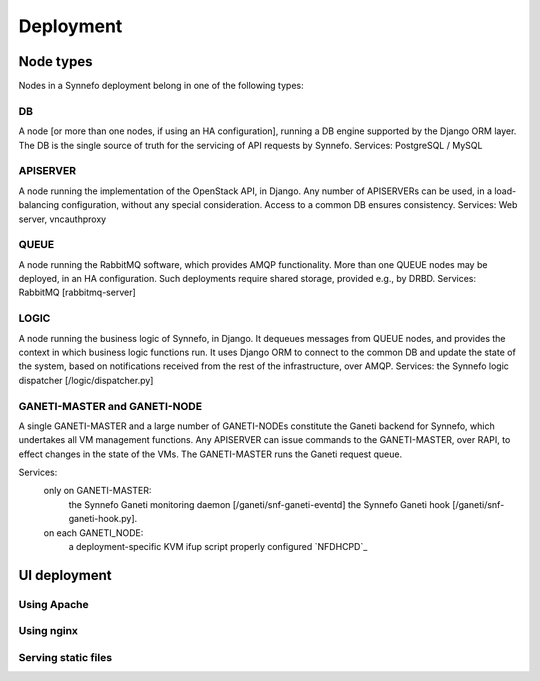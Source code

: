 Deployment
==========

Node types
----------

Nodes in a Synnefo deployment belong in one of the following types:

DB
**
A node [or more than one nodes, if using an HA configuration], running a DB
engine supported by the Django ORM layer. The DB is the single source of
truth for the servicing of API requests by Synnefo.
Services: PostgreSQL / MySQL

APISERVER
*********
A node running the implementation of the OpenStack API, in Django. Any number
of APISERVERs can be used, in a load-balancing configuration, without any
special consideration. Access to a common DB ensures consistency.
Services: Web server, vncauthproxy

QUEUE
*****
A node running the RabbitMQ software, which provides AMQP functionality. More
than one QUEUE nodes may be deployed, in an HA configuration. Such
deployments require shared storage, provided e.g., by DRBD.
Services: RabbitMQ [rabbitmq-server]

LOGIC
*****
A node running the business logic of Synnefo, in Django. It dequeues
messages from QUEUE nodes, and provides the context in which business logic
functions run. It uses Django ORM to connect to the common DB and update the
state of the system, based on notifications received from the rest of the
infrastructure, over AMQP.
Services: the Synnefo logic dispatcher [/logic/dispatcher.py]

GANETI-MASTER and GANETI-NODE
*****************************
A single GANETI-MASTER and a large number of GANETI-NODEs constitute the
Ganeti backend for Synnefo, which undertakes all VM management functions.
Any APISERVER can issue commands to the GANETI-MASTER, over RAPI, to effect
changes in the state of the VMs. The GANETI-MASTER runs the Ganeti request
queue.

Services:
 only on GANETI-MASTER:
   the Synnefo Ganeti monitoring daemon [/ganeti/snf-ganeti-eventd]
   the Synnefo Ganeti hook [/ganeti/snf-ganeti-hook.py].
 on each GANETI_NODE:
   a deployment-specific KVM ifup script
   properly configured `NFDHCPD`_


UI deployment
-------------

Using Apache
************

.. todo:: document apache configuration

Using nginx
***********

.. todo:: document nginx configuration

Serving static files
********************

.. todo:: document serving static files instructions

